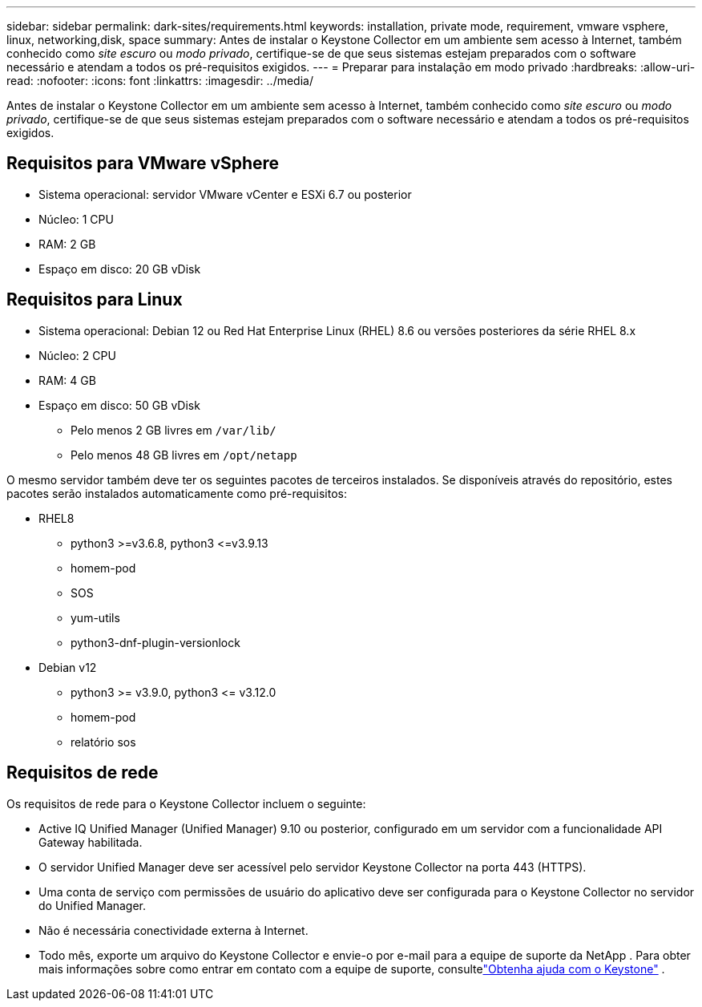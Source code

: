 ---
sidebar: sidebar 
permalink: dark-sites/requirements.html 
keywords: installation, private mode, requirement, vmware vsphere, linux, networking,disk, space 
summary: Antes de instalar o Keystone Collector em um ambiente sem acesso à Internet, também conhecido como _site escuro_ ou _modo privado_, certifique-se de que seus sistemas estejam preparados com o software necessário e atendam a todos os pré-requisitos exigidos. 
---
= Preparar para instalação em modo privado
:hardbreaks:
:allow-uri-read: 
:nofooter: 
:icons: font
:linkattrs: 
:imagesdir: ../media/


[role="lead"]
Antes de instalar o Keystone Collector em um ambiente sem acesso à Internet, também conhecido como _site escuro_ ou _modo privado_, certifique-se de que seus sistemas estejam preparados com o software necessário e atendam a todos os pré-requisitos exigidos.



== Requisitos para VMware vSphere

* Sistema operacional: servidor VMware vCenter e ESXi 6.7 ou posterior
* Núcleo: 1 CPU
* RAM: 2 GB
* Espaço em disco: 20 GB vDisk




== Requisitos para Linux

* Sistema operacional: Debian 12 ou Red Hat Enterprise Linux (RHEL) 8.6 ou versões posteriores da série RHEL 8.x
* Núcleo: 2 CPU
* RAM: 4 GB
* Espaço em disco: 50 GB vDisk
+
** Pelo menos 2 GB livres em `/var/lib/`
** Pelo menos 48 GB livres em `/opt/netapp`




O mesmo servidor também deve ter os seguintes pacotes de terceiros instalados.  Se disponíveis através do repositório, estes pacotes serão instalados automaticamente como pré-requisitos:

* RHEL8
+
** python3 >=v3.6.8, python3 \<=v3.9.13
** homem-pod
** SOS
** yum-utils
** python3-dnf-plugin-versionlock


* Debian v12
+
** python3 >= v3.9.0, python3 \<= v3.12.0
** homem-pod
** relatório sos






== Requisitos de rede

Os requisitos de rede para o Keystone Collector incluem o seguinte:

* Active IQ Unified Manager (Unified Manager) 9.10 ou posterior, configurado em um servidor com a funcionalidade API Gateway habilitada.
* O servidor Unified Manager deve ser acessível pelo servidor Keystone Collector na porta 443 (HTTPS).
* Uma conta de serviço com permissões de usuário do aplicativo deve ser configurada para o Keystone Collector no servidor do Unified Manager.
* Não é necessária conectividade externa à Internet.
* Todo mês, exporte um arquivo do Keystone Collector e envie-o por e-mail para a equipe de suporte da NetApp .  Para obter mais informações sobre como entrar em contato com a equipe de suporte, consultelink:../concepts/gssc.html["Obtenha ajuda com o Keystone"] .

